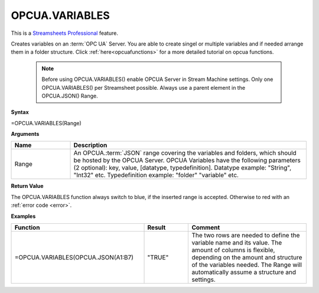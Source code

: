 .. _opcuavariables:

OPCUA.VARIABLES
-----------------------------

.. |star| image:: /images/star.svg
        

|star| This is a `Streamsheets Professional <https://cedalo.com/download/>`_ feature.

Creates variables on an :term:`OPC UA` Server. You are able to create singel or multiple variables and if needed arrange them in a folder structure.
Click :ref:`here<opcuafunctions>` for a more detailed tutorial on opcua functions. 
 
 .. note:: Before using OPCUA.VARIABLES() enable OPCUA Server in Stream Machine settings. Only one OPCUA.VARIABLES() per Streamsheet possible. Always use a parent element in the OPCUA.JSON() Range.

**Syntax**

=OPCUA.VARIABLES(Range)

**Arguments**

.. list-table::
   :widths: 20 80
   :header-rows: 1

   * - Name
     - Description
   * - Range
     -  An OPCUA.\ :term:`JSON` range covering the variables and folders, which should be hosted by the OPCUA Server.
        OPCUA Variables have the following parameters (2 optional): key, value, [datatype, typedefinition].
        Datatype example: "String", "Int32" etc.
        Typedefinition example: "folder" "variable" etc.


   

**Return Value**

The OPCUA.VARIABLES function always switch to blue, if the inserted range is accepted. Otherwise to red with an :ref:`error code <error>`.

**Examples**

.. list-table::
   :widths: 45 15 40
   :header-rows: 1

   * - Function
     - Result
     - Comment
   * - =OPCUA.VARIABLES(OPCUA.JSON(A1:B7)
     - "TRUE"
     - The two rows are needed to define the variable name and its value. The amount of columns is flexible, depending on the amount and structure of the variables needed. The Range will automatically assume a structure and settings.